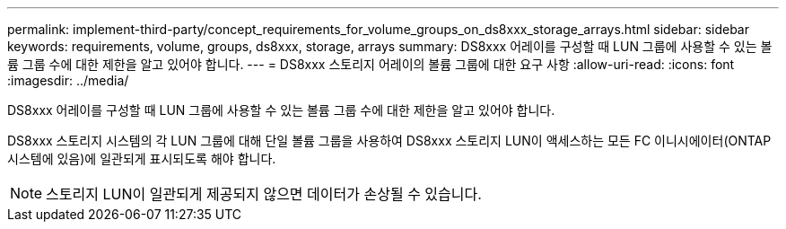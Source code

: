 ---
permalink: implement-third-party/concept_requirements_for_volume_groups_on_ds8xxx_storage_arrays.html 
sidebar: sidebar 
keywords: requirements, volume, groups, ds8xxx, storage, arrays 
summary: DS8xxx 어레이를 구성할 때 LUN 그룹에 사용할 수 있는 볼륨 그룹 수에 대한 제한을 알고 있어야 합니다. 
---
= DS8xxx 스토리지 어레이의 볼륨 그룹에 대한 요구 사항
:allow-uri-read: 
:icons: font
:imagesdir: ../media/


[role="lead"]
DS8xxx 어레이를 구성할 때 LUN 그룹에 사용할 수 있는 볼륨 그룹 수에 대한 제한을 알고 있어야 합니다.

DS8xxx 스토리지 시스템의 각 LUN 그룹에 대해 단일 볼륨 그룹을 사용하여 DS8xxx 스토리지 LUN이 액세스하는 모든 FC 이니시에이터(ONTAP 시스템에 있음)에 일관되게 표시되도록 해야 합니다.

[NOTE]
====
스토리지 LUN이 일관되게 제공되지 않으면 데이터가 손상될 수 있습니다.

====
